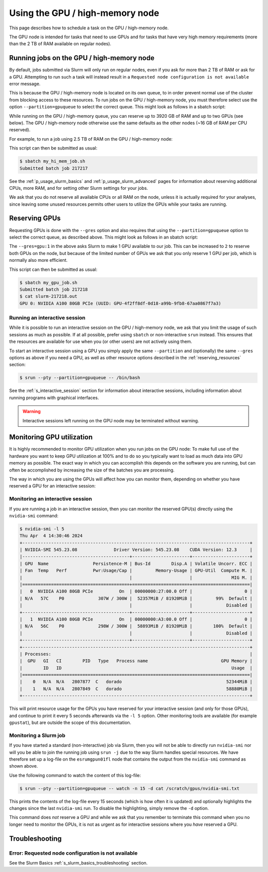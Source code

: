 .. _p_usage_slurm_gpu:

##################################
 Using the GPU / high-memory node
##################################

This page describes how to schedule a task on the GPU / high-memory
node.

The GPU node is intended for tasks that need to use GPUs and for tasks
that have very high memory requirements (more than the 2 TB of RAM
available on regular nodes).

********************************************
 Running jobs on the GPU / high-memory node
********************************************

By default, jobs submitted via Slurm will only run on regular nodes,
even if you ask for more than 2 TB of RAM or ask for a GPU. Attempting
to run such a task will instead result in a ``Requested node
configuration is not available`` error message.

This is because the GPU / high-memory node is located on its own queue,
to in order prevent normal use of the cluster from blocking access to
these resources. To run jobs on the GPU / high-memory node, you must
therefore select use the option ``--partition=gpuqueue`` to select the
correct queue. This might look as follows in a sbatch script:

.. code-block:: bash
   :emphasize-lines: 2

   #!/bin/bash
   #SBATCH --partition=gpuqueue

   my-memory-hungry-command

While running on the GPU / high-memory queue, you can reserve up to 3920
GB of RAM and up to two GPUs (see below). The GPU / high-memory node
otherwise use the same defaults as the other nodes (~16 GB of RAM per
CPU reserved).

For example, to run a job using 2.5 TB of RAM on the GPU / high-memory
node:

.. code-block:: bash
   :emphasize-lines: 2

   #!/bin/bash
   #SBATCH --partition=gpuqueue
   #SBATCH --mem 2560G

   my-memory-hungry-command

This script can then be submitted as usual:

.. code-block:: shell

   $ sbatch my_hi_mem_job.sh
   Submitted batch job 217217

See the :ref:`p_usage_slurm_basics` and :ref:`p_usage_slurm_advanced`
pages for information about reserving additional CPUs, more RAM, and for
setting other Slurm settings for your jobs.

We ask that you do not reserve all available CPUs or all RAM on the
node, unless it is actually required for your analyses, since leaving
some unused resources permits other users to utilize the GPUs while your
tasks are running.

****************
 Reserving GPUs
****************

Requesting GPUs is done with the ``--gres`` option and also requires
that using the ``--partition=gpuqueue`` option to select the correct
queue, as described above. This might look as follows in an sbatch
script:

.. code-block:: bash
   :emphasize-lines: 2

   #!/bin/bash
   #SBATCH --partition=gpuqueue --gres=gpu:1

   nvidia-smi -L

The ``--gres=gpu:1`` in the above asks Slurm to make 1 GPU available to
our job. This can be increased to ``2`` to reserve both GPUs on the
node, but because of the limited number of GPUs we ask that you only
reserve 1 GPU per job, which is normally also more efficient.

This script can then be submitted as usual:

.. code-block:: shell

   $ sbatch my_gpu_job.sh
   Submitted batch job 217218
   $ cat slurm-217218.out
   GPU 0: NVIDIA A100 80GB PCIe (UUID: GPU-4f2ff8df-0d18-a99b-9fb8-67aa0867f7a3)

Running an interactive session
==============================

While it is possible to run an interactive session on the GPU /
high-memory node, we ask that you limit the usage of such sessions as
much as possible. If at all possible, prefer using ``sbatch`` or
non-interactive ``srun`` instead. This ensures that the resources are
available for use when you (or other users) are not actively using them.

To start an interactive session using a GPU you simply apply the same
``--partition`` and (optionally) the same ``--gres`` options as above if
you need a GPU, as well as other resource options described in the
:ref:`reserving_resources` section:

.. code-block::

   $ srun --pty --partition=gpuqueue -- /bin/bash

See the :ref:`s_interactive_session` section for information about
interactive sessions, including information about running programs with
graphical interfaces.

.. warning::

   Interactive sessions left running on the GPU node may be terminated
   without warning.

.. _s_monitoring_gpu_utilization:

****************************
 Monitoring GPU utilization
****************************

It is highly recommended to monitor GPU utilization when you run jobs on
the GPU node: To make full use of the hardware you want to keep GPU
utilization at 100% and to do so you typically want to load as much data
into GPU memory as possible. The exact way in which you can accomplish
this depends on the software you are running, but can often be
accomplished by increasing the size of the batches you are processing.

The way in which you are using the GPUs will affect how you can monitor
them, depending on whether you have reserved a GPU for an interactive
session:

Monitoring an interactive session
=================================

If you are running a job in an interactive session, then you can monitor
the reserved GPU(s) directly using the ``nvidia-smi`` command:

.. code-block::

   $ nvidia-smi -l 5
   Thu Apr  4 14:30:46 2024
   +---------------------------------------------------------------------------------------+
   | NVIDIA-SMI 545.23.08              Driver Version: 545.23.08    CUDA Version: 12.3     |
   |-----------------------------------------+----------------------+----------------------+
   | GPU  Name                 Persistence-M | Bus-Id        Disp.A | Volatile Uncorr. ECC |
   | Fan  Temp   Perf          Pwr:Usage/Cap |         Memory-Usage | GPU-Util  Compute M. |
   |                                         |                      |               MIG M. |
   |=========================================+======================+======================|
   |   0  NVIDIA A100 80GB PCIe          On  | 00000000:27:00.0 Off |                    0 |
   | N/A   57C    P0             307W / 300W |  52357MiB / 81920MiB |         99%  Default |
   |                                         |                      |             Disabled |
   +-----------------------------------------+----------------------+----------------------+
   |   1  NVIDIA A100 80GB PCIe          On  | 00000000:A3:00.0 Off |                    0 |
   | N/A   56C    P0             298W / 300W |  58893MiB / 81920MiB |        100%  Default |
   |                                         |                      |             Disabled |
   +-----------------------------------------+----------------------+----------------------+
   +---------------------------------------------------------------------------------------+
   | Processes:                                                                            |
   |  GPU   GI   CI        PID   Type   Process name                            GPU Memory |
   |        ID   ID                                                                 Usage  |
   |=======================================================================================|
   |    0   N/A  N/A   2807877  C   dorado                                        52344MiB |
   |    1   N/A  N/A   2807849  C   dorado                                        58880MiB |
   +---------------------------------------------------------------------------------------+

This will print resource usage for the GPUs you have reserved for your
interactive session (and only for those GPUs), and continue to print it
every 5 seconds afterwards via the ``-l 5`` option. Other monitoring
tools are available (for example ``gpustat``), but are outside the scope
of this documentation.

Monitoring a Slurm job
======================

If you have started a standard (non-interactive) job via Slurm, then you
will not be able to directly run ``nvidia-smi`` nor will you be able to
join the running job using ``srun -j`` due to the way Slurm handles
special resources. We have therefore set up a log-file on the
``esrumgpun01fl`` node that contains the output from the ``nvidia-smi``
command as shown above.

Use the following command to watch the content of this log-file:

.. code-block::

   $ srun --pty --partition=gpuqueue -- watch -n 15 -d cat /scratch/gpus/nvidia-smi.txt

This prints the contents of the log-file every 15 seconds (which is how
often it is updated) and optionally highlights the changes since the
last ``nvidia-smi`` run. To disable the highlighting, simply remove the
``-d`` option.

This command does *not* reserve a GPU and while we ask that you remember
to terminate this command when you no longer need to monitor the GPUs,
it is not as urgent as for interactive sessions where you *have*
reserved a GPU.

*****************
 Troubleshooting
*****************

Error: Requested node configuration is not available
====================================================

See the Slurm Basics :ref:`s_slurm_basics_troubleshooting` section.
